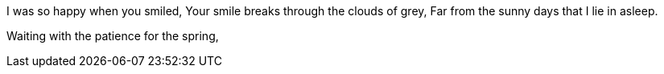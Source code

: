 I was so happy when you smiled,
Your smile breaks through the clouds of grey,
Far from the sunny days that I lie in asleep.

Waiting with the patience for the spring,